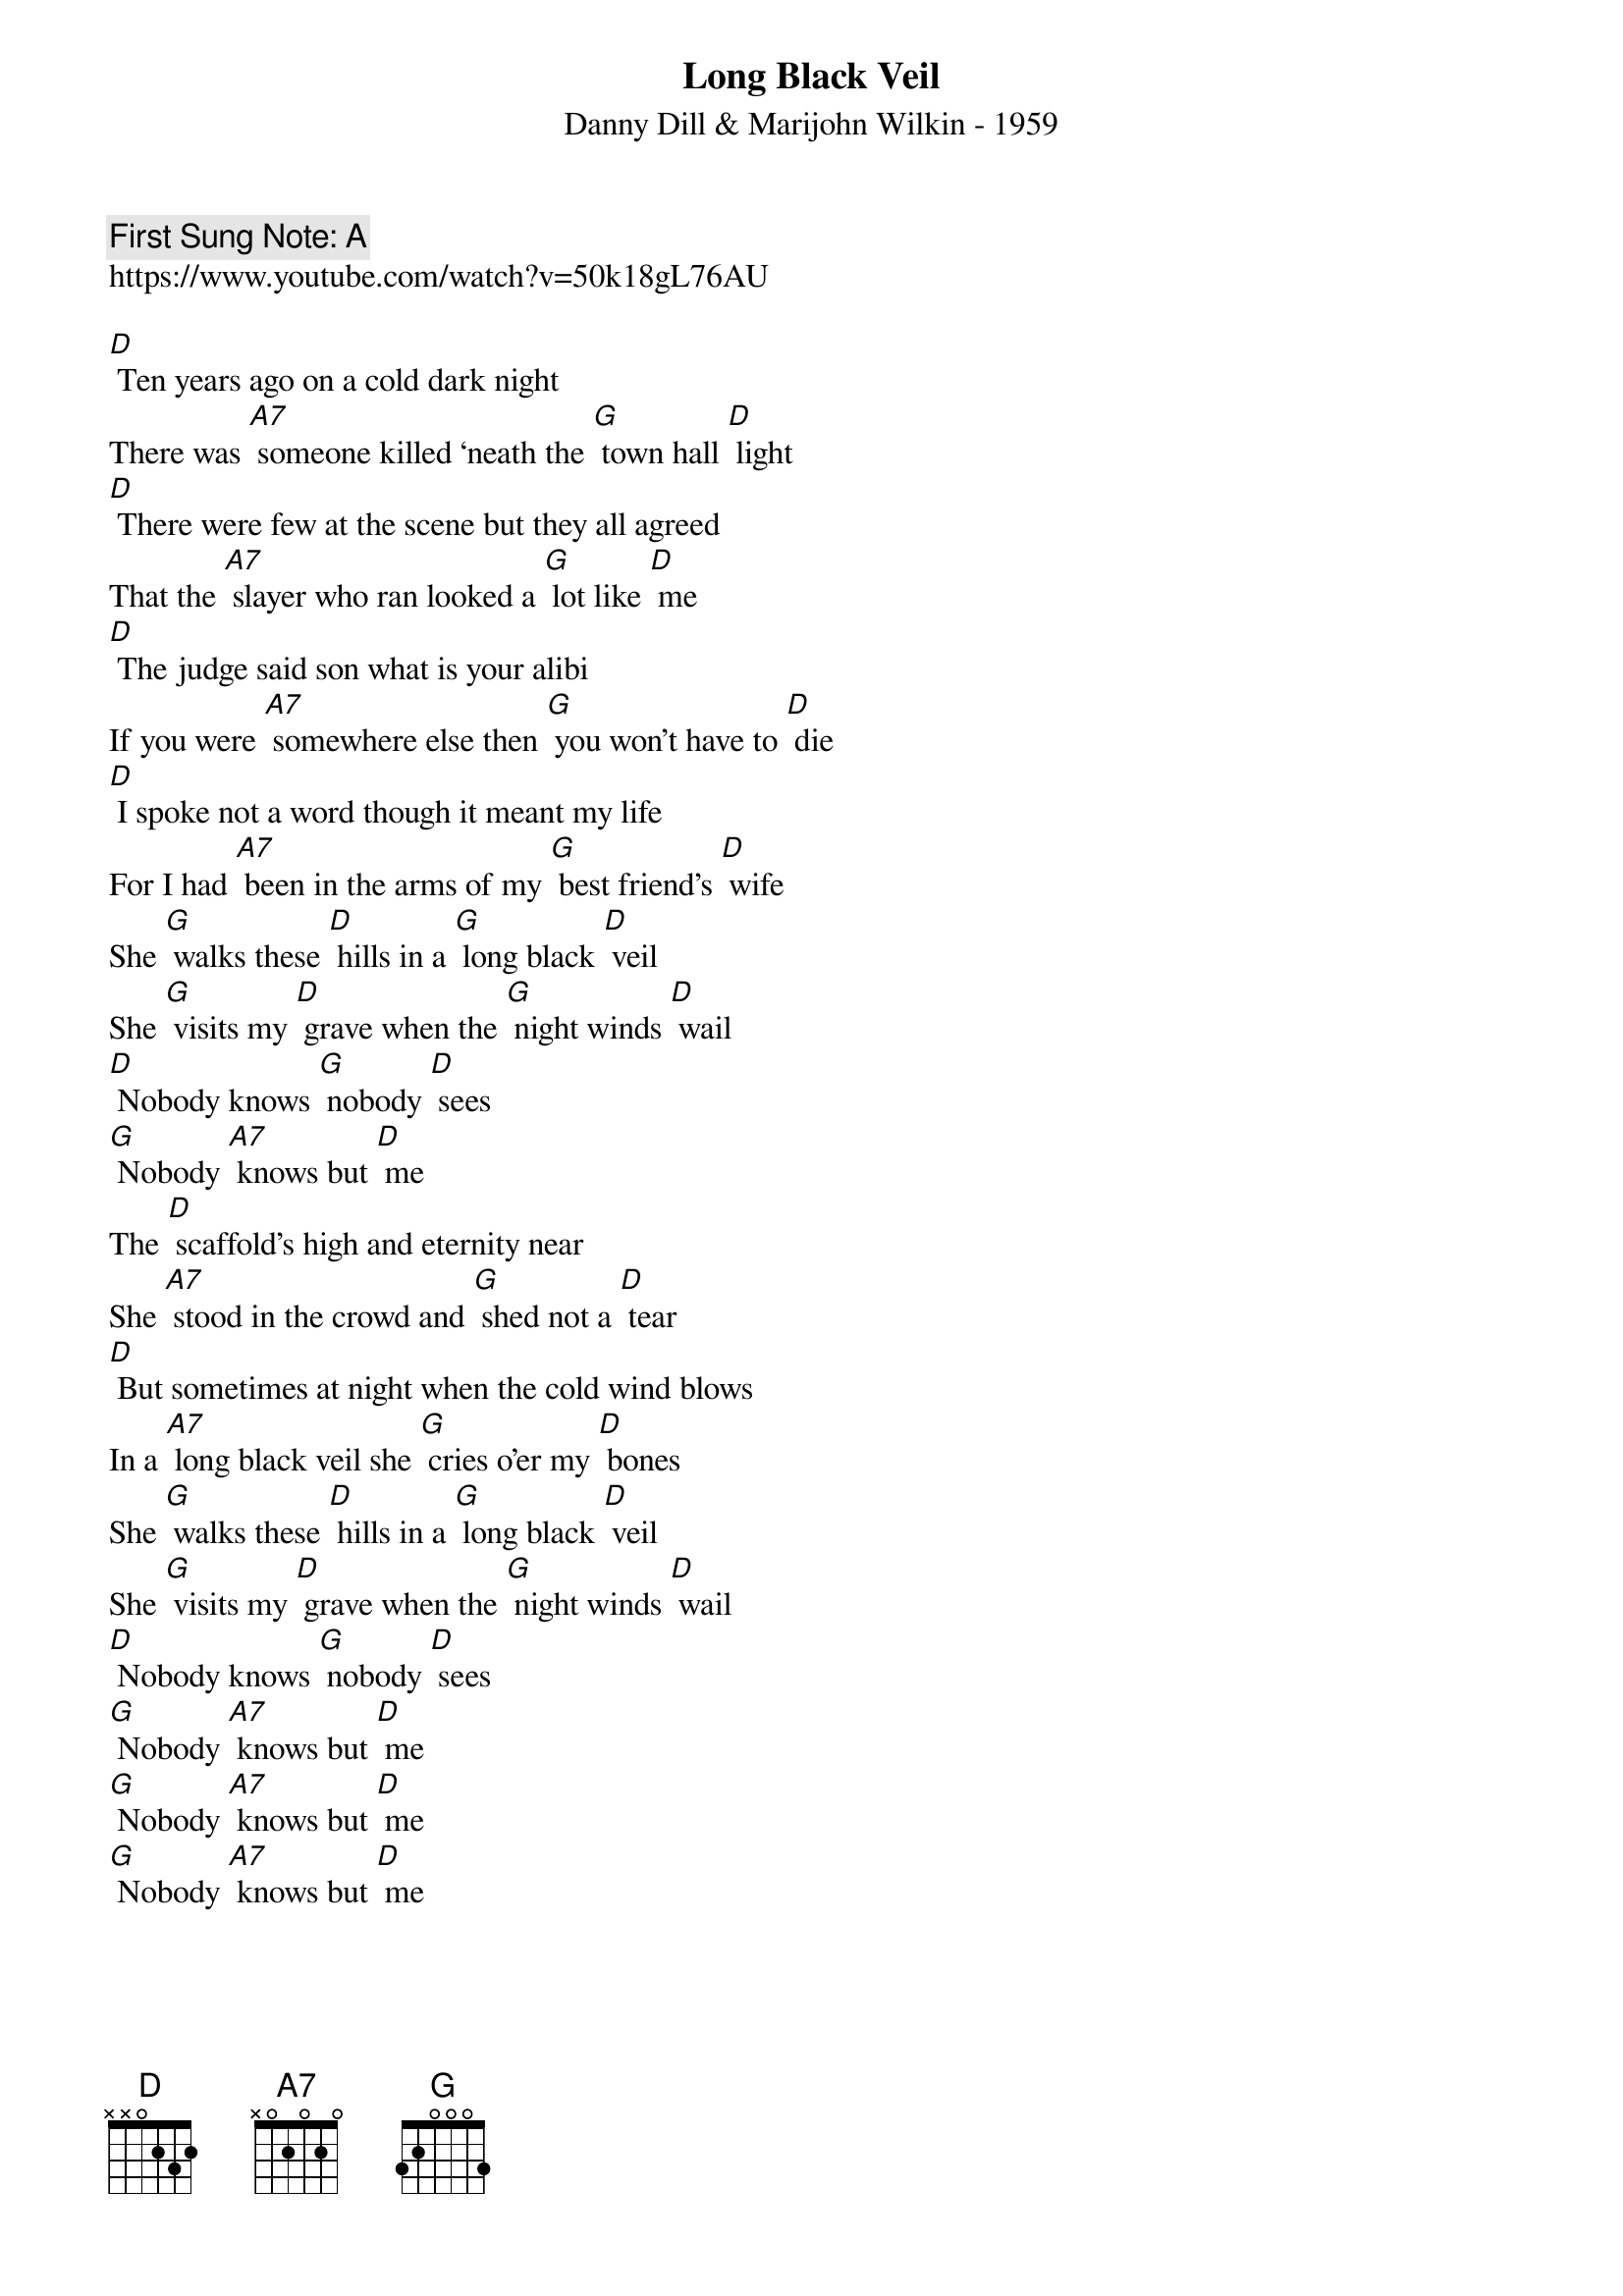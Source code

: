 {t:Long Black Veil}
{st: Danny Dill & Marijohn Wilkin - 1959}
{key: D}
{duration:120}
{time:4/4}
{tempo:100}
{book: Q219}
{keywords:COUNTRY}
{c: First Sung Note: A }                         
https://www.youtube.com/watch?v=50k18gL76AU

{c: }
[D] Ten years ago on a cold dark night
There was [A7] someone killed ‘neath the [G] town hall [D] light
[D] There were few at the scene but they all agreed
That the [A7] slayer who ran looked a [G] lot like [D] me
[D] The judge said son what is your alibi
If you were [A7] somewhere else then [G] you won’t have to [D] die
[D] I spoke not a word though it meant my life
For I had [A7] been in the arms of my [G] best friend’s [D] wife
{c: }
She [G] walks these [D] hills in a [G] long black [D] veil
She [G] visits my [D] grave when the [G] night winds [D] wail
[D] Nobody knows [G] nobody [D] sees
[G] Nobody [A7] knows but [D] me
{c: }
The [D] scaffold’s high and eternity near
She [A7] stood in the crowd and [G] shed not a [D] tear
[D] But sometimes at night when the cold wind blows
In a [A7] long black veil she [G] cries o’er my [D] bones
{c: }
She [G] walks these [D] hills in a [G] long black [D] veil
She [G] visits my [D] grave when the [G] night winds [D] wail
[D] Nobody knows [G] nobody [D] sees
[G] Nobody [A7] knows but [D] me
{c: }
[G] Nobody [A7] knows but [D] me
[G] Nobody [A7] knows but [D] me
